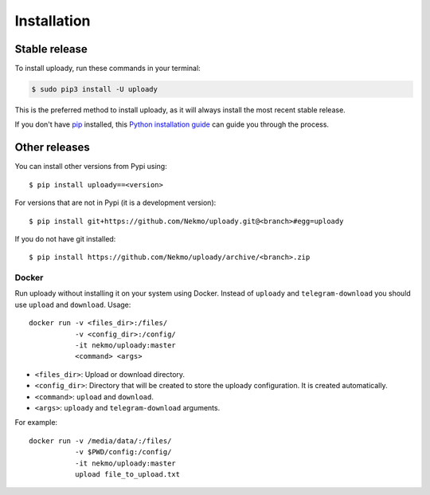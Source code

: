 .. highlight:: console

============
Installation
============


Stable release
--------------

To install uploady, run these commands in your terminal:

.. code-block:: console

    $ sudo pip3 install -U uploady

This is the preferred method to install uploady, as it will always install the most recent stable release.

If you don't have `pip`_ installed, this `Python installation guide`_ can guide
you through the process.

.. _pip: https://pip.pypa.io
.. _Python installation guide: http://docs.python-guide.org/en/latest/starting/installation/


Other releases
--------------
You can install other versions from Pypi using::

    $ pip install uploady==<version>

For versions that are not in Pypi (it is a development version)::

    $ pip install git+https://github.com/Nekmo/uploady.git@<branch>#egg=uploady


If you do not have git installed::

    $ pip install https://github.com/Nekmo/uploady/archive/<branch>.zip

Docker
======
Run uploady without installing it on your system using Docker. Instead of ``uploady``
and ``telegram-download`` you should use ``upload`` and ``download``. Usage::


    docker run -v <files_dir>:/files/
               -v <config_dir>:/config/
               -it nekmo/uploady:master
               <command> <args>

* ``<files_dir>``: Upload or download directory.
* ``<config_dir>``: Directory that will be created to store the uploady configuration.
  It is created automatically.
* ``<command>``: ``upload`` and ``download``.
* ``<args>``: ``uploady`` and ``telegram-download`` arguments.

For example::

    docker run -v /media/data/:/files/
               -v $PWD/config:/config/
               -it nekmo/uploady:master
               upload file_to_upload.txt
